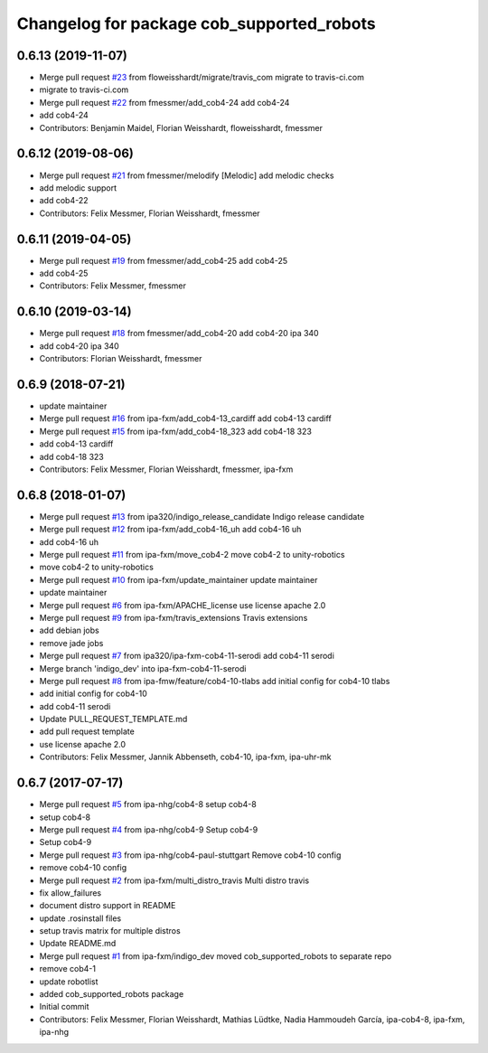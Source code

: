 ^^^^^^^^^^^^^^^^^^^^^^^^^^^^^^^^^^^^^^^^^^
Changelog for package cob_supported_robots
^^^^^^^^^^^^^^^^^^^^^^^^^^^^^^^^^^^^^^^^^^

0.6.13 (2019-11-07)
-------------------
* Merge pull request `#23 <https://github.com/ipa320/cob_supported_robots/issues/23>`_ from floweisshardt/migrate/travis_com
  migrate to travis-ci.com
* migrate to travis-ci.com
* Merge pull request `#22 <https://github.com/ipa320/cob_supported_robots/issues/22>`_ from fmessmer/add_cob4-24
  add cob4-24
* add cob4-24
* Contributors: Benjamin Maidel, Florian Weisshardt, floweisshardt, fmessmer

0.6.12 (2019-08-06)
-------------------
* Merge pull request `#21 <https://github.com/ipa320/cob_supported_robots/issues/21>`_ from fmessmer/melodify
  [Melodic] add melodic checks
* add melodic support
* add cob4-22
* Contributors: Felix Messmer, Florian Weisshardt, fmessmer

0.6.11 (2019-04-05)
-------------------
* Merge pull request `#19 <https://github.com/ipa320/cob_supported_robots/issues/19>`_ from fmessmer/add_cob4-25
  add cob4-25
* add cob4-25
* Contributors: Felix Messmer, fmessmer

0.6.10 (2019-03-14)
-------------------
* Merge pull request `#18 <https://github.com/ipa320/cob_supported_robots/issues/18>`_ from fmessmer/add_cob4-20
  add cob4-20 ipa 340
* add cob4-20 ipa 340
* Contributors: Florian Weisshardt, fmessmer

0.6.9 (2018-07-21)
------------------
* update maintainer
* Merge pull request `#16 <https://github.com/ipa320/cob_supported_robots/issues/16>`_ from ipa-fxm/add_cob4-13_cardiff
  add cob4-13 cardiff
* Merge pull request `#15 <https://github.com/ipa320/cob_supported_robots/issues/15>`_ from ipa-fxm/add_cob4-18_323
  add cob4-18 323
* add cob4-13 cardiff
* add cob4-18 323
* Contributors: Felix Messmer, Florian Weisshardt, fmessmer, ipa-fxm

0.6.8 (2018-01-07)
------------------
* Merge pull request `#13 <https://github.com/ipa320/cob_supported_robots/issues/13>`_ from ipa320/indigo_release_candidate
  Indigo release candidate
* Merge pull request `#12 <https://github.com/ipa320/cob_supported_robots/issues/12>`_ from ipa-fxm/add_cob4-16_uh
  add cob4-16 uh
* add cob4-16 uh
* Merge pull request `#11 <https://github.com/ipa320/cob_supported_robots/issues/11>`_ from ipa-fxm/move_cob4-2
  move cob4-2 to unity-robotics
* move cob4-2 to unity-robotics
* Merge pull request `#10 <https://github.com/ipa320/cob_supported_robots/issues/10>`_ from ipa-fxm/update_maintainer
  update maintainer
* update maintainer
* Merge pull request `#6 <https://github.com/ipa320/cob_supported_robots/issues/6>`_ from ipa-fxm/APACHE_license
  use license apache 2.0
* Merge pull request `#9 <https://github.com/ipa320/cob_supported_robots/issues/9>`_ from ipa-fxm/travis_extensions
  Travis extensions
* add debian jobs
* remove jade jobs
* Merge pull request `#7 <https://github.com/ipa320/cob_supported_robots/issues/7>`_ from ipa320/ipa-fxm-cob4-11-serodi
  add cob4-11 serodi
* Merge branch 'indigo_dev' into ipa-fxm-cob4-11-serodi
* Merge pull request `#8 <https://github.com/ipa320/cob_supported_robots/issues/8>`_ from ipa-fmw/feature/cob4-10-tlabs
  add initial config for cob4-10 tlabs
* add initial config for cob4-10
* add cob4-11 serodi
* Update PULL_REQUEST_TEMPLATE.md
* add pull request template
* use license apache 2.0
* Contributors: Felix Messmer, Jannik Abbenseth, cob4-10, ipa-fxm, ipa-uhr-mk

0.6.7 (2017-07-17)
------------------
* Merge pull request `#5 <https://github.com/ipa320/cob_supported_robots/issues/5>`_ from ipa-nhg/cob4-8
  setup cob4-8
* setup cob4-8
* Merge pull request `#4 <https://github.com/ipa320/cob_supported_robots/issues/4>`_ from ipa-nhg/cob4-9
  Setup cob4-9
* Setup cob4-9
* Merge pull request `#3 <https://github.com/ipa320/cob_supported_robots/issues/3>`_ from ipa-nhg/cob4-paul-stuttgart
  Remove cob4-10 config
* remove cob4-10 config
* Merge pull request `#2 <https://github.com/ipa320/cob_supported_robots/issues/2>`_ from ipa-fxm/multi_distro_travis
  Multi distro travis
* fix allow_failures
* document distro support in README
* update .rosinstall files
* setup travis matrix for multiple distros
* Update README.md
* Merge pull request `#1 <https://github.com/ipa320/cob_supported_robots/issues/1>`_ from ipa-fxm/indigo_dev
  moved cob_supported_robots to separate repo
* remove cob4-1
* update robotlist
* added cob_supported_robots package
* Initial commit
* Contributors: Felix Messmer, Florian Weisshardt, Mathias Lüdtke, Nadia Hammoudeh García, ipa-cob4-8, ipa-fxm, ipa-nhg
